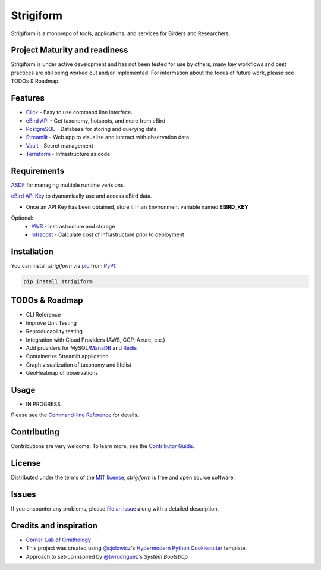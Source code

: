 ===============================
Strigiform
===============================


|PyPI| |Python Version| |License|

|Read the Docs| |Tests| |Codecov|

|pre-commit| |Black|

.. |PyPI| image:: https://img.shields.io/pypi/v/strigiform.svg
   :target: https://pypi.org/project/strigiform/
   :alt: PyPI
.. |Python Version| image:: https://img.shields.io/pypi/pyversions/strigiform
   :target: https://pypi.org/project/strigiform
   :alt: Python Version
.. |License| image:: https://img.shields.io/pypi/l/strigiform
   :target: https://opensource.org/licenses/MIT
   :alt: License
.. |Read the Docs| image:: https://img.shields.io/readthedocs/strigiform/latest.svg?label=Read%20the%20Docs
   :target: https://strigiform.readthedocs.io/
   :alt: Read the documentation at https://strigiform.readthedocs.io/
.. |Tests| image:: https://github.com/X-McKay/strigiform/workflows/Tests/badge.svg
   :target: https://github.com/X-McKay/strigiform/actions?workflow=Tests
   :alt: Tests
.. |Codecov| image:: https://codecov.io/gh/X-McKay/strigiform/branch/develop/graph/badge.svg
   :target: https://codecov.io/gh/X-McKay/strigiform
   :alt: Codecov
.. |pre-commit| image:: https://img.shields.io/badge/pre--commit-enabled-brightgreen?logo=pre-commit&logoColor=white
   :target: https://github.com/pre-commit/pre-commit
   :alt: pre-commit
.. |Black| image:: https://img.shields.io/badge/code%20style-black-000000.svg
   :target: https://github.com/psf/black
   :alt: Black


Strigiform is a monorepo of tools, applications, and services for Birders and Researchers.



Project Maturity and readiness
------------------------------

Strigiform is under active development and has not been tested
for use by others; many key workflows and best practices are still being worked
out and/or implemented. For information about the focus of future work,
please see TODOs & Roadmap.



Features
--------

* `Click`_ - Easy to use command line interface.
* `eBird API`_ - Get taxonomy, hotspots, and more from eBird
* `PostgreSQL`_ - Database for storing and querying data
* `Streamlit`_ - Web app to visualize and interact with observation data
* `Vault`_ - Secret management
* `Terraform`_ - Infrastructure as code




Requirements
------------

`ASDF`_ for managing multiple runtime verisions.

`eBird API Key`_ to dyanamically use and access eBird data.

* Once an API Key has been obtained, store it in an Environment variable named **EBIRD_KEY**

Optional:
   * `AWS`_ - Instrastructure and storage
   * `Infracost`_ - Calculate cost of infrastructure prior to deployment


Installation
------------

You can install *strigiform* via pip_ from PyPI_:

.. code::

   pip install strigiform



TODOs & Roadmap
---------------

- CLI Reference
- Improve Unit Testing
- Reproducability testing
- Integration with Cloud Providers (AWS, GCP, Azure, etc.)
- Add providers for MySQL/`MariaDB`_ and `Redis`_
- Containerize Streamlit application
- Graph visualization of taxonomy and lifelist
- GeoHeatmap of observations


Usage
-----

* IN PROGRESS

Please see the `Command-line Reference <Usage_>`_ for details.


Contributing
------------

Contributions are very welcome.
To learn more, see the `Contributor Guide`_.


License
-------

Distributed under the terms of the `MIT license`_,
*strigiform* is free and open source software.


Issues
------

If you encounter any problems,
please `file an issue`_ along with a detailed description.


Credits and inspiration
-----------------------


* `Cornell Lab of Ornithology`_

* This project was created using `@cjolowicz`_'s `Hypermodern Python Cookiecutter`_ template.

* Approach to set-up inspired by `@twrodriguez`_'s `System Bootstrap`

.. _@cjolowicz: https://github.com/cjolowicz
.. _Cookiecutter: https://github.com/audreyr/cookiecutter
.. _MIT license: https://opensource.org/licenses/MIT
.. _PyPI: https://pypi.org/
.. _Hypermodern Python Cookiecutter: https://github.com/cjolowicz/cookiecutter-hypermodern-python
.. _file an issue: https://github.com/X-McKay/strigiform/issues
.. _pip: https://pip.pypa.io/
.. github-only
.. _Contributor Guide: CONTRIBUTING.rst
.. _Usage: https://strigiform.readthedocs.io/en/latest/usage.html
.. _ASDF: http://asdf-vm.com/
.. _eBird API Key: https://ebird.org/data/download
.. _eBird API: https://documenter.getpostman.com/view/664302/S1ENwy59
.. _Streamlit: https://streamlit.io/
.. _Vault: https://www.vaultproject.io/
.. _Terraform: https://www.terraform.io/
.. _AWS: https://aws.amazon.com/
.. _Infracost: https://www.infracost.com/
.. _Click: https://click.palletsprojects.com/
.. _Cornell Lab of Ornithology: https://www.birds.cornell.edu/home/
.. _@twrodriguez: https://github.com/twrodriguez
.. _System Bootstrap: https://github.com/twrodriguez/system-bootstrap
.. _PostgreSQL: https://www.postgresql.org/
.. _MariaDB: https://mariadb.org/
.. _Redis: https://redis.io/
